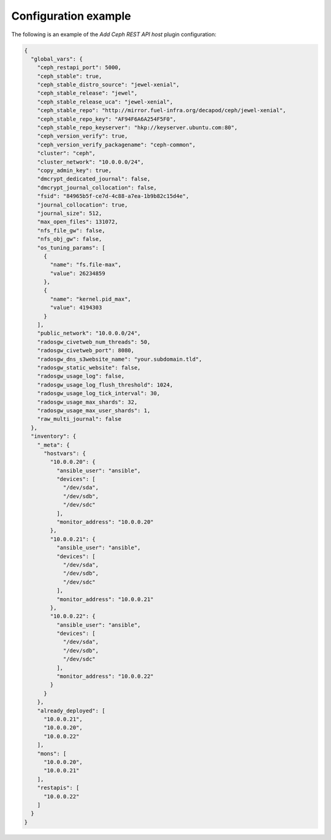 .. _plugin_add_restapi_example_config:

=====================
Configuration example
=====================

The following is an example of the *Add Ceph REST API host* plugin
configuration:

.. code-block:: json

    {
      "global_vars": {
        "ceph_restapi_port": 5000,
        "ceph_stable": true,
        "ceph_stable_distro_source": "jewel-xenial",
        "ceph_stable_release": "jewel",
        "ceph_stable_release_uca": "jewel-xenial",
        "ceph_stable_repo": "http://mirror.fuel-infra.org/decapod/ceph/jewel-xenial",
        "ceph_stable_repo_key": "AF94F6A6A254F5F0",
        "ceph_stable_repo_keyserver": "hkp://keyserver.ubuntu.com:80",
        "ceph_version_verify": true,
        "ceph_version_verify_packagename": "ceph-common",
        "cluster": "ceph",
        "cluster_network": "10.0.0.0/24",
        "copy_admin_key": true,
        "dmcrypt_dedicated_journal": false,
        "dmcrypt_journal_collocation": false,
        "fsid": "84965b5f-ce7d-4c88-a7ea-1b9b82c15d4e",
        "journal_collocation": true,
        "journal_size": 512,
        "max_open_files": 131072,
        "nfs_file_gw": false,
        "nfs_obj_gw": false,
        "os_tuning_params": [
          {
            "name": "fs.file-max",
            "value": 26234859
          },
          {
            "name": "kernel.pid_max",
            "value": 4194303
          }
        ],
        "public_network": "10.0.0.0/24",
        "radosgw_civetweb_num_threads": 50,
        "radosgw_civetweb_port": 8080,
        "radosgw_dns_s3website_name": "your.subdomain.tld",
        "radosgw_static_website": false,
        "radosgw_usage_log": false,
        "radosgw_usage_log_flush_threshold": 1024,
        "radosgw_usage_log_tick_interval": 30,
        "radosgw_usage_max_shards": 32,
        "radosgw_usage_max_user_shards": 1,
        "raw_multi_journal": false
      },
      "inventory": {
        "_meta": {
          "hostvars": {
            "10.0.0.20": {
              "ansible_user": "ansible",
              "devices": [
                "/dev/sda",
                "/dev/sdb",
                "/dev/sdc"
              ],
              "monitor_address": "10.0.0.20"
            },
            "10.0.0.21": {
              "ansible_user": "ansible",
              "devices": [
                "/dev/sda",
                "/dev/sdb",
                "/dev/sdc"
              ],
              "monitor_address": "10.0.0.21"
            },
            "10.0.0.22": {
              "ansible_user": "ansible",
              "devices": [
                "/dev/sda",
                "/dev/sdb",
                "/dev/sdc"
              ],
              "monitor_address": "10.0.0.22"
            }
          }
        },
        "already_deployed": [
          "10.0.0.21",
          "10.0.0.20",
          "10.0.0.22"
        ],
        "mons": [
          "10.0.0.20",
          "10.0.0.21"
        ],
        "restapis": [
          "10.0.0.22"
        ]
      }
    }
